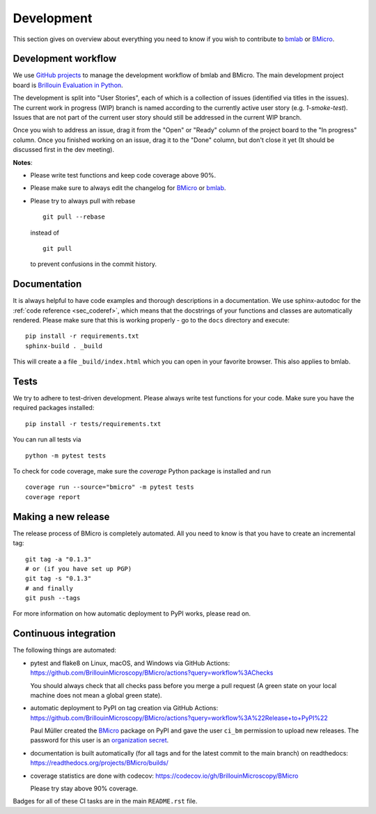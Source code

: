 .. _sec_develop:

===========
Development
===========

This section gives on overview about everything you need to know if you
wish to contribute to
`bmlab <https://github.com/BrillouinMicroscopy/bmlab/>`_ or
`BMicro <https://github.com/BrillouinMicroscopy/BMicro>`_.


Development workflow
====================
We use `GitHub projects <https://github.com/BrillouinMicroscopy/BMicro/projects>`_
to manage the development workflow of bmlab and BMicro. The main development project board is
`Brillouin Evaluation in Python <https://github.com/BrillouinMicroscopy/BMicro/projects/1>`_.

The development is split into "User Stories", each of which is a
collection of issues (identified via titles in the issues). The current work in progress
(WIP) branch is named according to the currently active user story
(e.g. `1-smoke-test`). Issues that are not part of the current user story
should still be addressed in the current WIP branch.

Once you wish to address an issue, drag it from the "Open" or "Ready"
column of the project board to the "In progress" column. Once you finished
working on an issue, drag it to the "Done" column, but don't close it yet
(It should be discussed first in the dev meeting).

**Notes**:

- Please write test functions and keep code coverage above 90%.

- Please make sure to always edit the
  changelog for
  `BMicro <https://github.com/BrillouinMicroscopy/BMicro/blob/main/CHANGELOG>`__
  or
  `bmlab <https://github.com/BrillouinMicroscopy/bmlab/blob/main/CHANGELOG>`__.

- Please try to always pull with rebase

  ::

      git pull --rebase

  instead of

  ::

      git pull

  to prevent confusions in the commit history.


Documentation
=============
It is always helpful to have code examples and thorough descriptions
in a documentation. We use sphinx-autodoc for the
:ref:`code reference <sec_coderef>`, which means that the docstrings
of your functions and classes are automatically rendered. Please
make sure that this is working properly - go to the ``docs`` directory
and execute:

::

    pip install -r requirements.txt
    sphinx-build . _build

This will create a a file ``_build/index.html`` which you can open in
your favorite browser. This also applies to bmlab.



Tests
=====
We try to adhere to test-driven development. Please always write test
functions for your code. Make sure you have the required packages
installed::

    pip install -r tests/requirements.txt

You can run all tests via

::

    python -m pytest tests

To check for code coverage, make sure the `coverage` Python package is
installed and run

::

    coverage run --source="bmicro" -m pytest tests
    coverage report


Making a new release
====================
The release process of BMicro is completely automated. All you need to know
is that you have to create an incremental tag:

::

    git tag -a "0.1.3"
    # or (if you have set up PGP)
    git tag -s "0.1.3"
    # and finally
    git push --tags

For more information on how automatic deployment to PyPI works, please
read on.


Continuous integration
======================
The following things are automated:

- pytest and flake8 on Linux, macOS, and Windows via GitHub Actions:
  https://github.com/BrillouinMicroscopy/BMicro/actions?query=workflow%3AChecks

  You should always check that all checks pass before you merge a pull request
  (A green state on your local machine does not mean a global green state).
- automatic deployment to PyPI on tag creation via GitHub Actions:
  https://github.com/BrillouinMicroscopy/BMicro/actions?query=workflow%3A%22Release+to+PyPI%22

  Paul Müller created the `BMicro <https://pypi.org/project/bmicro/>`_ package on
  PyPI and gave the user ``ci_bm`` permission to upload new releases. The
  password for this user is an
  `organization secret <https://github.com/organizations/BrillouinMicroscopy/settings/secrets/actions>`_.
- documentation is built automatically (for all tags and for the latest commit
  to the main branch) on readthedocs: https://readthedocs.org/projects/BMicro/builds/
- coverage statistics are done with codecov: https://codecov.io/gh/BrillouinMicroscopy/BMicro

  Please try stay above 90% coverage.

Badges for all of these CI tasks are in the main ``README.rst`` file.
